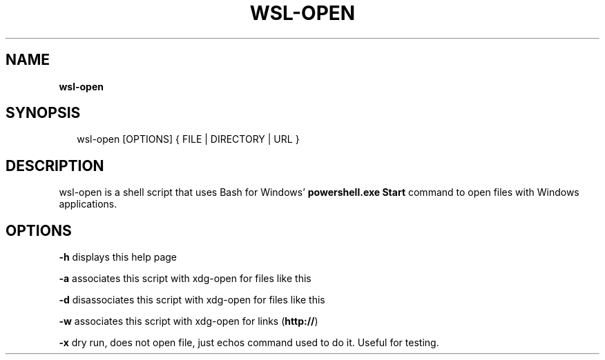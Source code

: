 .TH "WSL\-OPEN" "1" "December 2017" "wsl-open 1.0.8" "wsl-open manual"
.SH "NAME"
\fBwsl-open\fR
.SH SYNOPSIS
.P
.RS 2
.nf
wsl\-open [OPTIONS] { FILE | DIRECTORY | URL }
.fi
.RE
.SH DESCRIPTION
.P
wsl\-open is a shell script that uses Bash for Windows' \fBpowershell\.exe Start\fP
command to open files with Windows applications\.
.SH OPTIONS
.P
\fB\-h\fP
displays this help page
.P
\fB\-a\fP
associates this script with xdg\-open for files like this
.P
\fB\-d\fP
disassociates this script with xdg\-open for files like this
.P
\fB\-w\fP
associates this script with xdg\-open for links (\fBhttp://\fP)
.P
\fB\-x\fP
dry run, does not open file, just echos command used to do it\.
Useful for testing\.

